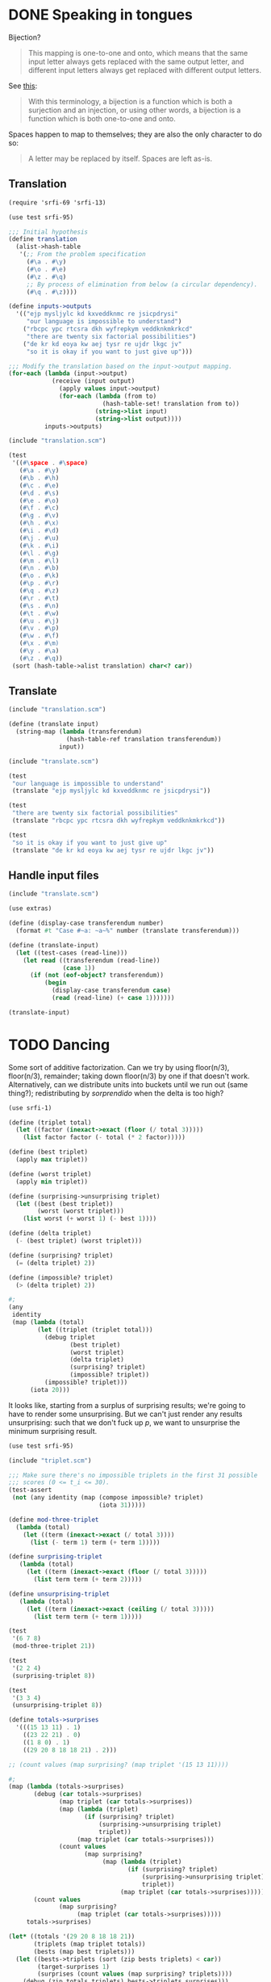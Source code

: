 * DONE Speaking in tongues
  CLOSED: [2012-04-13 Fri 19:07]
  Bijection?

  #+BEGIN_QUOTE
  This mapping is one-to-one and onto, which means that the same input
  letter always gets replaced with the same output letter, and different
  input letters always get replaced with different output letters.
  #+END_QUOTE

  See [[http://en.wikipedia.org/wiki/Bijection][this]]:

  #+BEGIN_QUOTE
  With this terminology, a bijection is a function which is both a
  surjection and an injection, or using other words, a bijection is a
  function which is both one-to-one and onto.
  #+END_QUOTE

  Spaces happen to map to themselves; they are also the only character
  to do so:

  #+BEGIN_QUOTE
  A letter may be replaced by itself. Spaces are left as-is.
  #+END_QUOTE
** Translation
   #+BEGIN_SRC scheme :tangle speaking-in-tongues/translation.scm
     (require 'srfi-69 'srfi-13)
     
     (use test srfi-95)
     
     ;;; Initial hypothesis
     (define translation
       (alist->hash-table
        '(;; From the problem specification
          (#\a . #\y)
          (#\o . #\e)
          (#\z . #\q)
          ;; By process of elimination from below (a circular dependency).
          (#\q . #\z))))
     
     (define inputs->outputs
       '(("ejp mysljylc kd kxveddknmc re jsicpdrysi"
          "our language is impossible to understand")
         ("rbcpc ypc rtcsra dkh wyfrepkym veddknkmkrkcd"
          "there are twenty six factorial possibilities")
         ("de kr kd eoya kw aej tysr re ujdr lkgc jv"
          "so it is okay if you want to just give up")))
     
     ;;; Modify the translation based on the input->output mapping.
     (for-each (lambda (input->output)
                 (receive (input output)
                   (apply values input->output)
                   (for-each (lambda (from to)
                               (hash-table-set! translation from to))
                             (string->list input)
                             (string->list output))))
               inputs->outputs)
   #+END_SRC

   #+BEGIN_SRC scheme :noweb yes :tangle speaking-in-tongues/test-translation.scm :shebang #!/usr/bin/env chicken-scheme
     (include "translation.scm")
     
     (test
      '((#\space . #\space)
        (#\a . #\y)
        (#\b . #\h)
        (#\c . #\e)
        (#\d . #\s)
        (#\e . #\o)
        (#\f . #\c)
        (#\g . #\v)
        (#\h . #\x)
        (#\i . #\d)
        (#\j . #\u)
        (#\k . #\i)
        (#\l . #\g)
        (#\m . #\l)
        (#\n . #\b)
        (#\o . #\k)
        (#\p . #\r)
        (#\q . #\z)
        (#\r . #\t)
        (#\s . #\n)
        (#\t . #\w)
        (#\u . #\j)
        (#\v . #\p)
        (#\w . #\f)
        (#\x . #\m)
        (#\y . #\a)
        (#\z . #\q))
      (sort (hash-table->alist translation) char<? car))   
   #+END_SRC

** Translate

   #+BEGIN_SRC scheme :tangle speaking-in-tongues/translate.scm
     (include "translation.scm")
     
     (define (translate input)
       (string-map (lambda (transferendum)
                     (hash-table-ref translation transferendum))
                   input))
   #+END_SRC

   #+BEGIN_SRC scheme
     (include "translate.scm")
     
     (test
      "our language is impossible to understand"
      (translate "ejp mysljylc kd kxveddknmc re jsicpdrysi"))
     
     (test
      "there are twenty six factorial possibilities"
      (translate "rbcpc ypc rtcsra dkh wyfrepkym veddknkmkrkcd"))
     
     (test
      "so it is okay if you want to just give up"
      (translate "de kr kd eoya kw aej tysr re ujdr lkgc jv"))
   #+END_SRC

** Handle input files

   #+BEGIN_SRC scheme :tangle speaking-in-tongues/translate-file.scm :shebang #!/usr/bin/env chicken-scheme
     (include "translate.scm")
     
     (use extras)
     
     (define (display-case transferendum number)
       (format #t "Case #~a: ~a~%" number (translate transferendum)))
     
     (define (translate-input)
       (let ((test-cases (read-line)))
         (let read ((transferendum (read-line))
                    (case 1))
           (if (not (eof-object? transferendum))
               (begin
                 (display-case transferendum case)
                 (read (read-line) (+ case 1)))))))
     
     (translate-input)
   #+END_SRC

* TODO Dancing
  Some sort of additive factorization. Can we try by using floor(n/3),
  floor(n/3), remainder; taking down floor(n/3) by one if that doesn't
  work. Alternatively, can we distribute units into buckets until we
  run out (same thing?); redistributing by /sorprendido/ when the
  delta is too high?

  #+BEGIN_SRC scheme :tangle triplet.scm
    (use srfi-1)
    
    (define (triplet total)
      (let ((factor (inexact->exact (floor (/ total 3)))))
        (list factor factor (- total (* 2 factor)))))
    
    (define (best triplet)
      (apply max triplet))
    
    (define (worst triplet)
      (apply min triplet))
    
    (define (surprising->unsurprising triplet)
      (let ((best (best triplet))
            (worst (worst triplet)))
        (list worst (+ worst 1) (- best 1))))
    
    (define (delta triplet)
      (- (best triplet) (worst triplet)))
    
    (define (surprising? triplet)
      (= (delta triplet) 2))
    
    (define (impossible? triplet)
      (> (delta triplet) 2))
    
    #;
    (any
     identity
     (map (lambda (total)
            (let ((triplet (triplet total)))
              (debug triplet
                     (best triplet)
                     (worst triplet)
                     (delta triplet)
                     (surprising? triplet)
                     (impossible? triplet))
              (impossible? triplet)))
          (iota 20)))
  #+END_SRC

  It looks like, starting from a surplus of surprising results; we're
  going to have to render some unsurprising. But we can't just render
  any results unsurprising: such that we don't fuck up $p$, we want to
  unsurprise the minimum surprising result.

  #+BEGIN_SRC scheme
    (use test srfi-95)
    
    (include "triplet.scm")
    
    ;;; Make sure there's no impossible triplets in the first 31 possible
    ;;; scores (0 <= t_i <= 30).
    (test-assert
     (not (any identity (map (compose impossible? triplet)
                             (iota 31)))))
    
    (define mod-three-triplet
      (lambda (total)
        (let ((term (inexact->exact (/ total 3))))
          (list (- term 1) term (+ term 1)))))
    
    (define surprising-triplet
       (lambda (total)
         (let ((term (inexact->exact (floor (/ total 3)))))
           (list term term (+ term 2)))))
    
    (define unsurprising-triplet
       (lambda (total)
         (let ((term (inexact->exact (ceiling (/ total 3)))))
           (list term term (+ term 1)))))
    
    (test
     '(6 7 8)
     (mod-three-triplet 21))
    
    (test
     '(2 2 4)
     (surprising-triplet 8))
    
    (test
     '(3 3 4)
     (unsurprising-triplet 8))
    
    (define totals->surprises
      '(((15 13 11) . 1)
        ((23 22 21) . 0)
        ((1 8 0) . 1)
        ((29 20 8 18 18 21) . 2)))
    
    ;; (count values (map surprising? (map triplet '(15 13 11))))
    
    #;
    (map (lambda (totals->surprises)
           (debug (car totals->surprises)
                  (map triplet (car totals->surprises))
                  (map (lambda (triplet)
                         (if (surprising? triplet)
                             (surprising->unsurprising triplet)
                             triplet))
                       (map triplet (car totals->surprises)))
                  (count values
                         (map surprising?
                              (map (lambda (triplet)
                                     (if (surprising? triplet)
                                         (surprising->unsurprising triplet)
                                         triplet))
                                   (map triplet (car totals->surprises))))))
           (count values
                  (map surprising?
                       (map triplet (car totals->surprises)))))
         totals->surprises)
    
    (let* ((totals '(29 20 8 18 18 21))
           (triplets (map triplet totals))
           (bests (map best triplets)))
      (let ((bests->triplets (sort (zip bests triplets) < car))
            (target-surprises 1)
            (surprises (count values (map surprising? triplets))))
        (debug (zip totals triplets) bests->triplets surprises)))
  #+END_SRC

  Maintain a mapping of best -> triplets in order of increasing best;
  unsurprise away the worst suprising triplets.

  Let's construct the triplets from the highest total; maximizing the
  best surprises.

  I wonder if it's the case that every integer can be encoded as $(x,
  x-2, x-2)$; if not, we can have $(x, x-1, x-2)$. Multiples of three
  cannot be coded as $(x, x-2, x-2)$; everything else can. Let's
  maximize the surprises; keep the $(x, x-1, x-2)s$.

  We need: 3-mod triplet; surprising triplet; unsurprising triplet.
  For surprising triplets, we take the floor and aim low; for
  unsurprising triplets, we take the ceiling and aim high.
